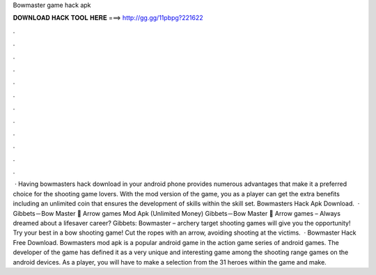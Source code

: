 Bowmaster game hack apk

𝐃𝐎𝐖𝐍𝐋𝐎𝐀𝐃 𝐇𝐀𝐂𝐊 𝐓𝐎𝐎𝐋 𝐇𝐄𝐑𝐄 ===> http://gg.gg/11pbpg?221622

.

.

.

.

.

.

.

.

.

.

.

.

 · Having bowmasters hack download in your android phone provides numerous advantages that make it a preferred choice for the shooting game lovers. With the mod version of the game, you as a player can get the extra benefits including an unlimited coin that ensures the development of skills within the skill set. Bowmasters Hack Apk Download.  · Gibbets－Bow Master 🏹 Arrow games Mod Apk (Unlimited Money) Gibbets－Bow Master 🏹 Arrow games – Always dreamed about a lifesaver career? Gibbets: Bowmaster – archery target shooting games will give you the opportunity! Try your best in a bow shooting game! Cut the ropes with an arrow, avoiding shooting at the victims.  · Bowmaster Hack Free Download. Bowmasters mod apk is a popular android game in the action game series of android games. The developer of the game has defined it as a very unique and interesting game among the shooting range games on the android devices. As a player, you will have to make a selection from the 31 heroes within the game and make.